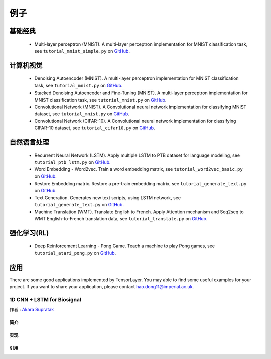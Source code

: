 .. _more:

============
例子
============


基础经典
============

 - Multi-layer perceptron (MNIST). A multi-layer perceptron implementation for MNIST classification task, see ``tutorial_mnist_simple.py`` on `GitHub`_.

计算机视觉
==================

 - Denoising Autoencoder (MNIST). A multi-layer perceptron implementation for MNIST classification task, see ``tutorial_mnist.py`` on `GitHub`_.
 - Stacked Denoising Autoencoder and Fine-Tuning (MNIST). A multi-layer perceptron implementation for MNIST classification task, see ``tutorial_mnist.py`` on `GitHub`_.
 - Convolutional Network (MNIST). A Convolutional neural network implementation for classifying MNIST dataset, see ``tutorial_mnist.py`` on `GitHub`_.
 - Convolutional Network (CIFAR-10). A Convolutional neural network implementation for classifying CIFAR-10 dataset, see ``tutorial_cifar10.py`` on `GitHub`_.


自然语言处理
==============================

 - Recurrent Neural Network (LSTM). Apply multiple LSTM to PTB dataset for language modeling, see ``tutorial_ptb_lstm.py`` on `GitHub`_.
 - Word Embedding - Word2vec. Train a word embedding matrix, see ``tutorial_word2vec_basic.py`` on `GitHub`_.
 - Restore Embedding matrix. Restore a pre-train embedding matrix, see ``tutorial_generate_text.py`` on `GitHub`_.
 - Text Generation. Generates new text scripts, using LSTM network, see ``tutorial_generate_text.py`` on `GitHub`_.
 - Machine Translation (WMT). Translate English to French. Apply Attention mechanism and Seq2seq to WMT English-to-French translation data, see ``tutorial_translate.py`` on `GitHub`_.

强化学习(RL)
==============================

 - Deep Reinforcement Learning - Pong Game. Teach a machine to play Pong games, see ``tutorial_atari_pong.py`` on `GitHub`_.

应用
=============

There are some good applications implemented by TensorLayer.
You may able to find some useful examples for your project.
If you want to share your application, please contact hao.dong11@imperial.ac.uk.

1D CNN + LSTM for Biosignal
---------------------------------

作者 : `Akara Supratak <https://akaraspt.github.io>`_

简介
^^^^^^^^^^^^

实现
^^^^^^^^^^^^^^

引用
^^^^^^^^





.. _GitHub: https://github.com/zsdonghao/tensorlayer
.. _Deeplearning Tutorial: http://deeplearning.stanford.edu/tutorial/
.. _Convolutional Neural Networks for Visual Recognition: http://cs231n.github.io/
.. _Neural Networks and Deep Learning: http://neuralnetworksanddeeplearning.com/
.. _TensorFlow tutorial: https://www.tensorflow.org/versions/r0.9/tutorials/index.html
.. _Understand Deep Reinforcement Learning: http://karpathy.github.io/2016/05/31/rl/
.. _Understand Recurrent Neural Network: http://karpathy.github.io/2015/05/21/rnn-effectiveness/
.. _Understand LSTM Network: http://colah.github.io/posts/2015-08-Understanding-LSTMs/
.. _Word Representations: http://colah.github.io/posts/2014-07-NLP-RNNs-Representations/
